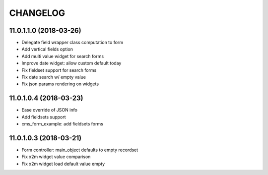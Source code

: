 =========
CHANGELOG
=========


11.0.1.1.0 (2018-03-26)
-----------------------

* Delegate field wrapper class computation to form
* Add vertical fields option
* Add multi value widget for search forms
* Improve date widget: allow custom default today

* Fix fieldset support for search forms
* Fix date search w/ empty value
* Fix json params rendering on widgets


11.0.1.0.4 (2018-03-23)
-----------------------

* Ease override of JSON info
* Add fieldsets support
* cms_form_example: add fieldsets forms


11.0.1.0.3 (2018-03-21)
-----------------------

* Form controller: main_object defaults to empty recordset

* Fix x2m widget value comparison
* Fix x2m widget load default value empty

